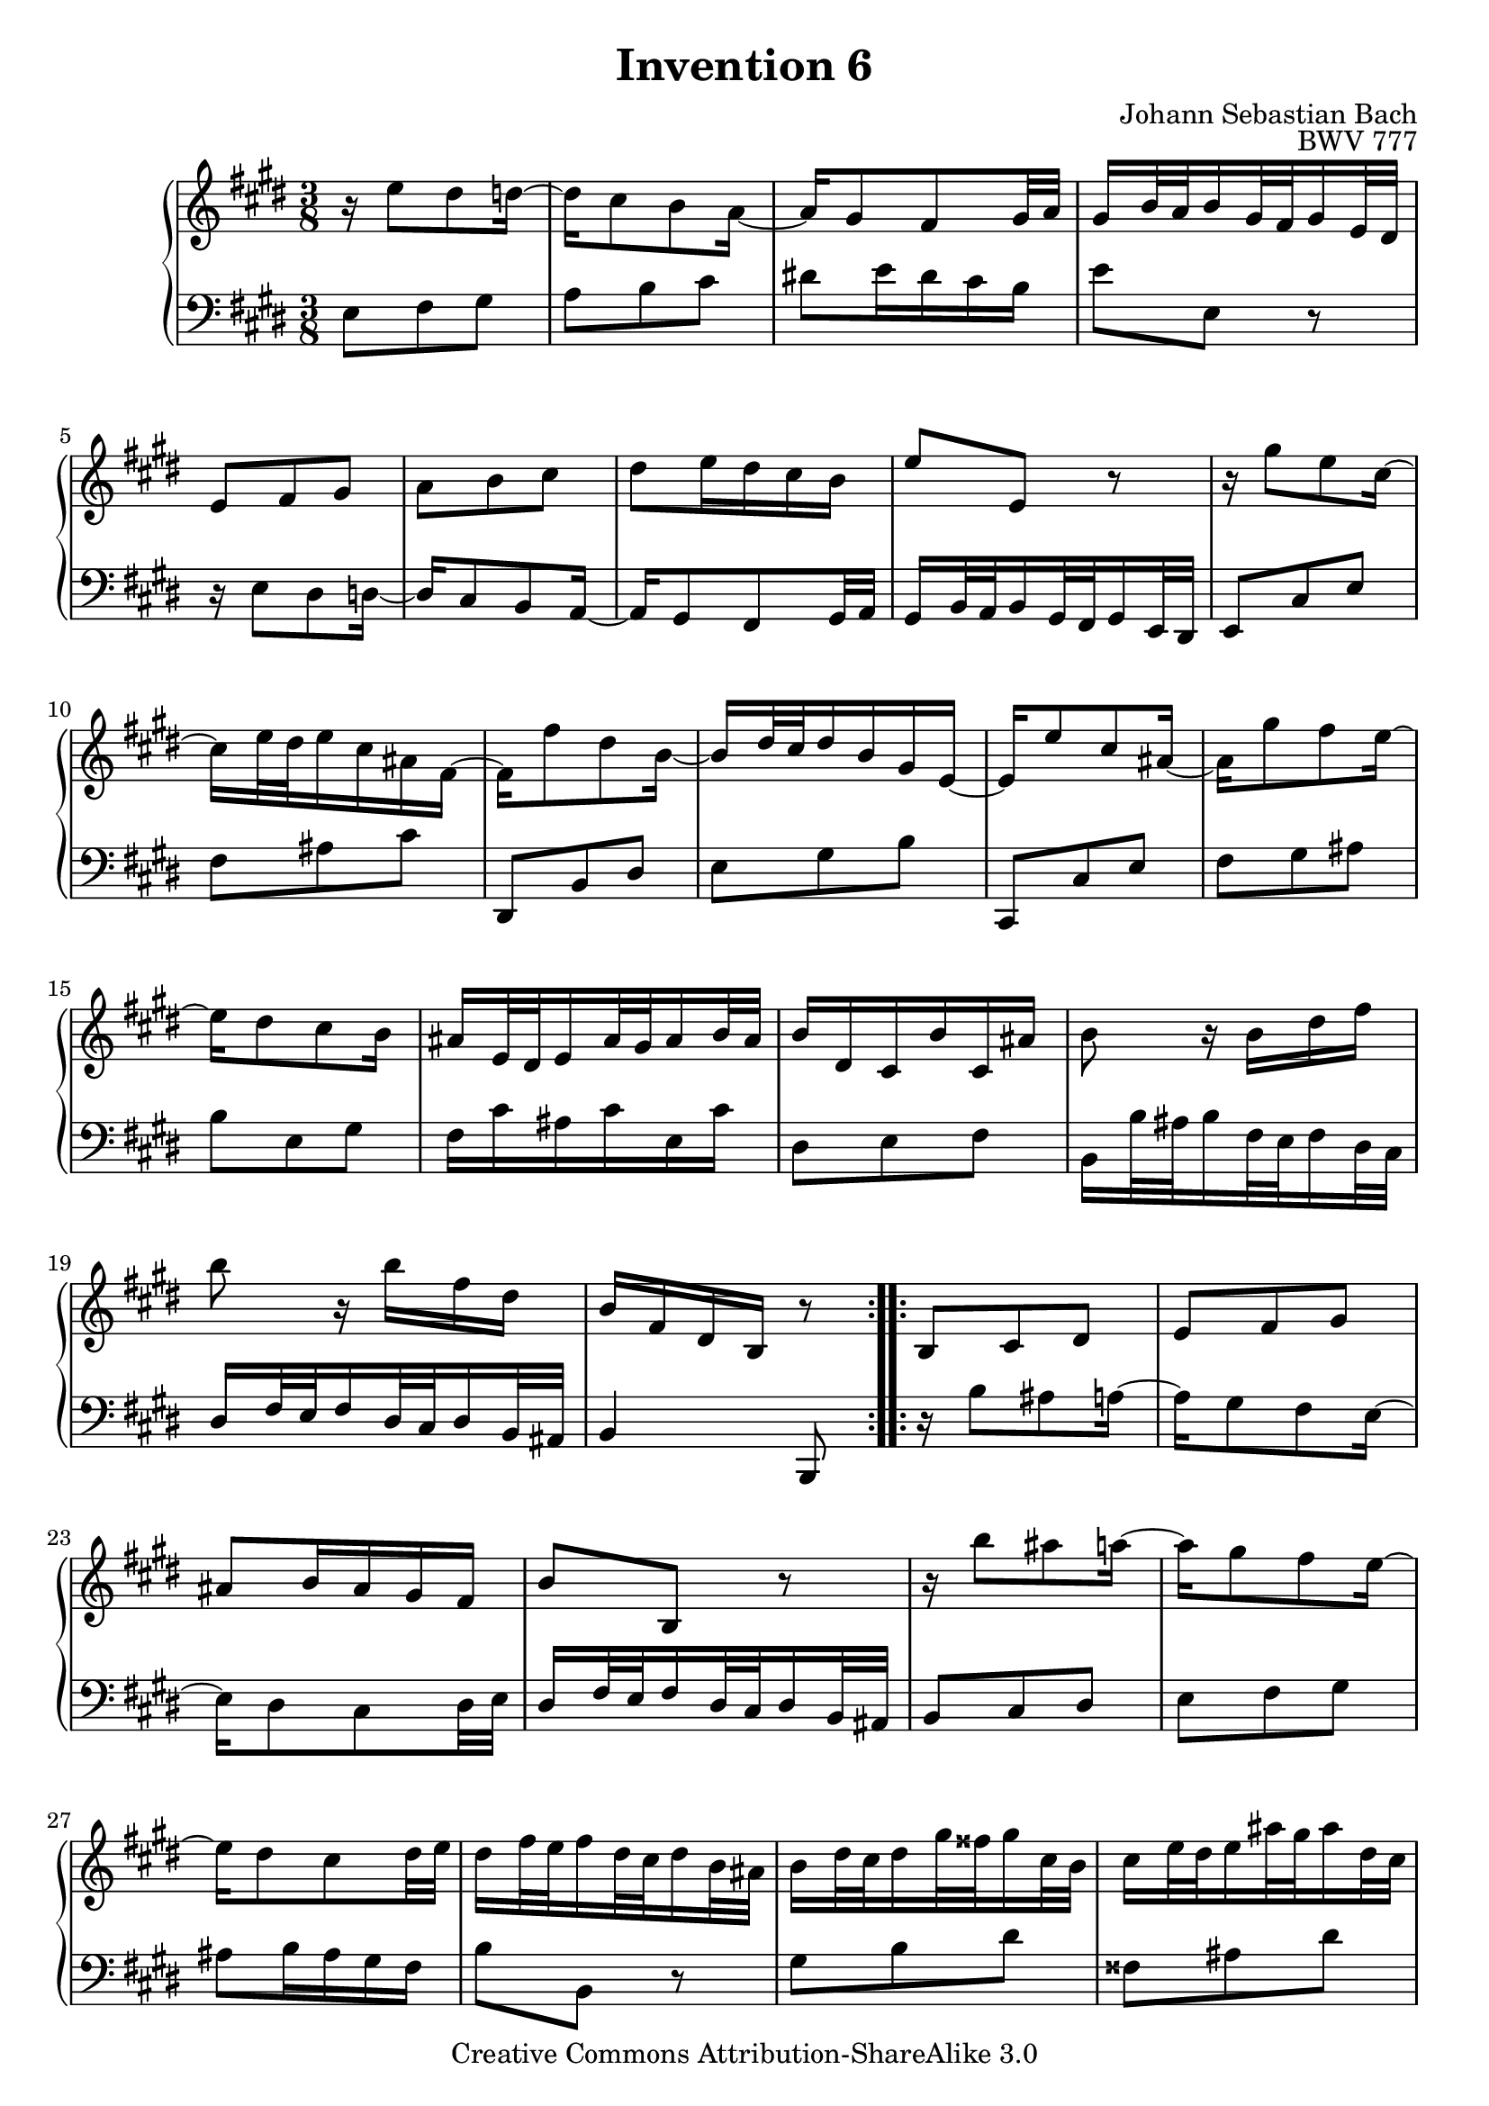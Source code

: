 \header {
   title             = "Invention 6"
   composer          = "Johann Sebastian Bach"
   opus              = "BWV 777"
   
   mutopiatitle      = "Invention 6"
   mutopiacomposer   = "BachJS"
   mutopiaopus       = "BWV 777"
   mutopiainstrument = "Harpsichord, Piano"
   source            = "Bach-Gesellschaft"
   style             = "Baroque"
   copyright         = "Creative Commons Attribution-ShareAlike 3.0"
   maintainer        = "jeff covey"
   maintainerEmail   = "jeff.covey@pobox.com"
   maintainerWeb     = "http://pobox.com/~jeff.covey/"
   lastupdated       = "2006/08/26"
 footer = "Mutopia-2008/06/15-159"
 tagline = \markup { \override #'(box-padding . 1.0) \override #'(baseline-skip . 2.7) \box \center-align { \small \line { Sheet music from \with-url #"http://www.MutopiaProject.org" \line { \teeny www. \hspace #-1.0 MutopiaProject \hspace #-1.0 \teeny .org \hspace #0.5 } â€¢ \hspace #0.5 \italic Free to download, with the \italic freedom to distribute, modify and perform. } \line { \small \line { Typeset using \with-url #"http://www.LilyPond.org" \line { \teeny www. \hspace #-1.0 LilyPond \hspace #-1.0 \teeny .org } by \maintainer \hspace #-1.0 . \hspace #0.5 Copyright Â© 2008. \hspace #0.5 Reference: \footer } } \line { \teeny \line { Licensed under the Creative Commons Attribution-ShareAlike 3.0 (Unported) License, for details see: \hspace #-0.5 \with-url #"http://creativecommons.org/licenses/by-sa/3.0" http://creativecommons.org/licenses/by-sa/3.0 } } } }
}

\version "2.11.46"

global =  { \key e \major \time 3/8 }

voiceOne =
\relative c'' {
   
   \repeat volta 2 {
      r16  e8[ dis d16] ~                                            | % 1
      d[ cis8 b a16] ~                                               | % 2
      a16[ gis8 fis gis32 a]                                         | % 3
      gis16[ b32 a b16 gis32 fis gis16 e32 dis]                      | % 4
      e8[ fis gis]                                                   | % 5
      a[ b cis]                                                      | % 6
      dis[ e16 dis cis b]                                            | % 7
      e8[ e,] r                                                      | % 8
      r16  gis'8[ e cis16] ~                                         | % 9
      cis[ e32 dis e16 cis ais fis] ~                                | % 10
      fis[ fis'8 dis b16] ~                                          | % 11
      b[   dis32 cis dis16 b gis e] ~                                | % 12
      e16[ e'8 cis ais16] ~                                          | % 13
      ais[ gis'8 fis e16] ~                                          | % 14
      e[ dis8 cis b16]                                               | % 15
      ais16[ e32 dis e16 ais32 gis ais16 b32 ais]                    | % 16
      b16[ dis, cis b' cis, ais']                                    | % 17
      b8 r16  b[ dis fis]                                            | % 18
      b8 r16  b[ fis dis]                                            | % 19
      b[ fis dis b] r8                                               | % 20
   }
   
   \repeat volta 2 {
      b8[ cis dis]                                                   | % 21
      e[ fis gis]                                                    | % 22
      ais[ b16 ais gis fis]                                          | % 23
      b8[ b,] r                                                      | % 24
      r16  b''8[ ais a16] ~                                          | % 25
      a[ gis8 fis e16] ~                                             | % 26
      e[ dis8 cis dis32 e]                                           | % 27
      dis16[ fis32 e fis16 dis32 cis dis16 b32 ais]                  | % 28
      b16[   dis32  cis   dis16  gis32   fisis gis16   cis,32 b   ]  | % 29
      cis16[ e32    dis   e16    ais32   gis   ais16   dis,32 cis ]  | % 30
      dis16[ gis32  fisis gis16  b32     ais   b16     dis,32 cisis] | % 31
      dis16[ ais'32 gis   ais16  fisis32 eis   fisis16 dis32  cisis] | % 32
      dis16[ a'!8  gis fis16] ~                                      | % 33
      fis[ e32   dis e16   cis32 bis  cis16  e32   dis]              | % 34
      e16[   gis8 fis e16]   ~                                       | % 35
      e[   dis32 cis dis16 b32   ais  b16    cis32 b  ]              | % 36
      cis16[ e8   dis cis16] ~                                       | % 37
      cis[ b32   ais b16   gis32 fisis gis16 a32   gis]              | % 38
      a16[ cis32    b   cis16   a32   gis a16   e'32 dis]            | % 39
      e16[ fisis,32 eis fisis16 ais32 gis ais16 b,32 ais]            | % 40
      b16[ gis' e cis ais fisis']                                    | % 41
      gis[ dis b gis] r8                                             | % 42
      e'8[ fis gis]                                                  | % 43
      a[ b cis]                                                      | % 44
      dis![ e16 dis cis b]                                           | % 45
      e8.[ b32 a b16 gis32 fis]                                      | % 46
      gis16[ e'8 dis d16] ~                                          | % 47
      d[ cis8 b a16] ~                                               | % 48
      a[ gis8 fis gis32 a]                                           | % 49
      gis16[ b32 a b16 gis32 fis gis16 e32 dis]                      | % 50
      e8[ fis a]                                                     | % 51
      b[ dis fis]                                                    | % 52
      dis,[ e gis]                                                   | % 53
      a[ cis e]                                                      | % 54
      cis,[ fis a]                                                   | % 55
      b[ cis dis]                                                    | % 56
      e[ cis a]                                                      | % 57
      fis'4. ~                                                       | % 58
      fis16[ e dis cis b a]                                          | % 59
      gis16[ e32   dis e16   gis32 fis gis16 b32 a  ]                | % 60
      b16[   gis32 fis gis16 b32   a   b16   e32 dis]                | % 61
      e16[ b gis e] r8                                               | % 62
      \override Score.RehearsalMark   #'break-visibility = #begin-of-line-invisible
      \mark \markup { \musicglyph #"scripts.ufermata" }
   }
}

voiceTwo =
\relative c {
   \clef "bass"
   
   \repeat volta 2 {
      e8[ fis gis]                                                   | % 1
      a[ b cis]                                                      | % 2
      dis![ e16 dis cis b]                                           | % 3
      e8[ e,] r                                                      | % 4
      r16  e8[ dis d16] ~                                            | % 5
      d[ cis8 b a16] ~                                               | % 6
      a16[ gis8 fis gis32 a]                                         | % 7
      gis16[ b32 a b16 gis32 fis gis16 e32 dis]                      | % 8
      e8[ cis' e]                                                    | % 9
      fis[ ais cis]                                                  | % 10
      dis,,[ b' dis]                                                 | % 11
      e[ gis b]                                                      | % 12
      cis,,[ cis' e]                                                 | % 13
      fis[ gis ais]                                                  | % 14
      b[ e, gis]                                                     | % 15
      fis16[ cis' ais cis e, cis']                                   | % 16
      dis,8[ e fis]                                                  | % 17
      b,16[  b'32  ais b16   fis32 e   fis16 dis32 cis]              | % 18
      dis16[ fis32 e   fis16 dis32 cis dis16 b32 ais]                | % 19
      b4 b,8                                                         | % 20
   }
   
   \repeat volta 2 {
      r16  b''8[ ais a16] ~                                          | % 21
      a[ gis8 fis e16] ~                                             | % 22
      e[ dis8 cis dis32 e]                                           | % 23
      dis16[ fis32 e fis16 dis32 cis dis16 b32 ais]                  | % 24
      b8[ cis dis]                                                   | % 25
      e[ fis gis]                                                    | % 26
      ais[ b16 ais gis fis]                                          | % 27
      b8[ b,] r                                                      | % 28
      gis'[ b dis]                                                   | % 29
      fisis,[ ais dis]                                               | % 30
      gis,[ b dis]                                                   | % 31
      dis,[ dis' cis]                                                | % 32
      bis[ cis dis]                                                  | % 33
      gis,[ cis b!]                                                  | % 34
      ais[ b cis]                                                    | % 35
      fis,[ b dis   ]                                                | % 36
      fisis,[ gis! ais]                                              | % 37
      dis,[ gis b ]                                                  | % 38
      cis, r cis' ~                                                  | % 39
      cis[ ais fisis]                                                | % 40
      gis[ cis, dis]                                                 | % 41
      gis, r16  gis[ gis' fis] ~                                     | % 42
      fis16[ e8 dis d16] ~                                           | % 43
      d[ cis8 b a16] ~                                               | % 44
      a[ gis8 fis gis32 a]                                           | % 45
      gis16[ b32 a b16 gis32 fis gis16 e32 dis]                      | % 46
      e8[ fis gis]                                                   | % 47
      a[ b cis]                                                      | % 48
      dis![ e16 dis cis b]                                           | % 49
      e8.[ b'32 a b16 gis32 fis]                                     | % 50
      gis16[ cis8 a fis16] ~                                         | % 51
      fis[ a32 gis a16 fis dis b] ~                                  | % 52
      b[ b'8 gis e16] ~                                              | % 53
      e[ gis32 fis gis16 e cis a] ~                                  | % 54
      a16[ a'8 fis dis16] ~                                          | % 55
      dis[ cis'8 b a16] ~                                            | % 56
      a[ gis8 fis e16]                                               | % 57
      dis16[ a'32 gis a16 dis,32 cis dis16 gis32 fis]                | % 58
      gis8[ a b]                                                     | % 59
      e, r16  e'[ b gis]                                             | % 60
      e[ b' gis e b gis]                                             | % 61
      e4 e'8                                                         | % 62
      \override Staff.RehearsalMark   #'direction = #-1
      \mark \markup { \musicglyph #"scripts.dfermata" }
   }
}

\score {
   \context GrandStaff <<
      \context Staff = "one" <<
         \voiceOne
         \global
      >>
      \context Staff = "two" <<
         \voiceTwo
         \global
      >>
   >>
   
   \layout{
      \context{\Score \remove   "Mark_engraver" }
      \context{\Staff \consists "Mark_engraver" }
   }
   
  \midi {
    \context {
      \Score
      tempoWholesPerMinute = #(ly:make-moment 80 8)
      }
    }


}

%{
   changes by Urs Metzger, 2005/12/25
   version 2.6.0 => 2.6.4
   voiceone, bar 17: 4th 16th dis => b
%}